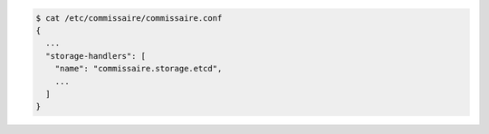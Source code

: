 .. code-block:: shell

   $ cat /etc/commissaire/commissaire.conf
   {
     ...
     "storage-handlers": [
       "name": "commissaire.storage.etcd",
       ...
     ]
   }
